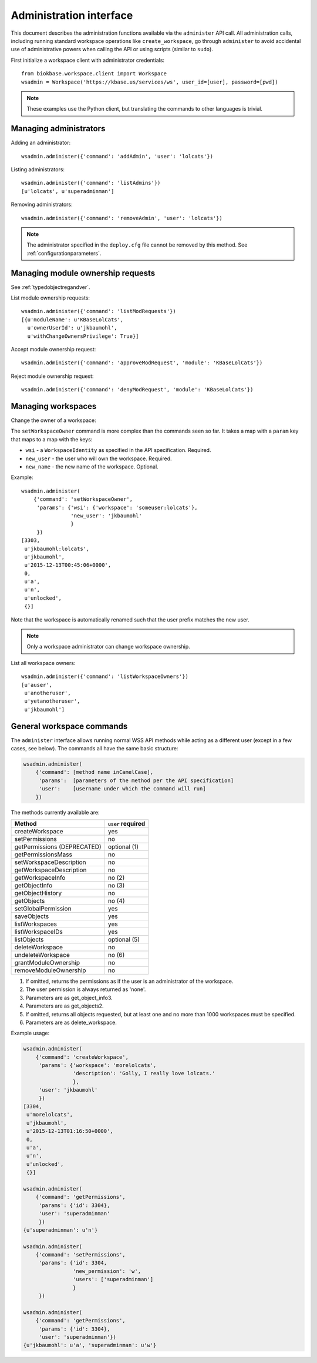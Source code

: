 Administration interface
========================

This document describes the administration functions available via the
``administer`` API call. All administration calls, including running
standard workspace operations like ``create_workspace``, go through
``administer`` to avoid accidental use of administrative powers when calling
the API or using scripts (similar to ``sudo``).

First initialize a workspace client with administrator credentials::

    from biokbase.workspace.client import Workspace
    wsadmin = Workspace('https://kbase.us/services/ws', user_id=[user], password=[pwd])

.. note::
   These examples use the Python client, but translating the commands to
   other languages is trivial.

Managing administrators
-----------------------

Adding an administrator::

    wsadmin.administer({'command': 'addAdmin', 'user': 'lolcats'})

Listing administrators::

    wsadmin.administer({'command': 'listAdmins'})
    [u'lolcats', u'superadminman']

Removing administrators::

    wsadmin.administer({'command': 'removeAdmin', 'user': 'lolcats'})
    
.. note::
   The administrator specified in the ``deploy.cfg`` file cannot be removed by
   this method. See :ref:`configurationparameters`.

Managing module ownership requests
----------------------------------

See :ref:`typedobjectregandver`.

List module ownership requests::

    wsadmin.administer({'command': 'listModRequests'})
    [{u'moduleName': u'KBaseLolCats',
      u'ownerUserId': u'jkbaumohl',
      u'withChangeOwnersPrivilege': True}]

Accept module ownership request::
    
    wsadmin.administer({'command': 'approveModRequest', 'module': 'KBaseLolCats'})
    
Reject module ownership request::

    wsadmin.administer({'command': 'denyModRequest', 'module': 'KBaseLolCats'})

Managing workspaces
-------------------

Change the owner of a workspace:
   
The ``setWorkspaceOwner`` command is more complex than the commands seen so
far. It takes a map with a ``param`` key that maps to a map with the
keys:

* ``wsi`` - a ``WorkspaceIdentity`` as specified in the API specification.
  Required.
* ``new_user`` - the user who will own the workspace. Required.
* ``new_name`` - the new name of the workspace. Optional.

Example::

    wsadmin.administer(
        {'command': 'setWorkspaceOwner',
         'params': {'wsi': {'workspace': 'someuser:lolcats'},
                    'new_user': 'jkbaumohl'
                    }
         })
    [3303,
     u'jkbaumohl:lolcats',
     u'jkbaumohl',
     u'2015-12-13T00:45:06+0000',
     0,
     u'a',
     u'n',
     u'unlocked',
     {}]

Note that the workspace is automatically renamed such that the user prefix
matches the new user.

.. note::
   Only a workspace administrator can change workspace ownership.

List all workspace owners::

    wsadmin.administer({'command': 'listWorkspaceOwners'})
    [u'auser',
     u'anotheruser',
     u'yetanotheruser',
     u'jkbaumohl']

General workspace commands
--------------------------

The ``administer`` interface allows running normal WSS API methods while
acting as a different user (except in a few cases, see below). The commands
all have the same basic structure:

.. code-block:: python

    wsadmin.administer(
        {'command': [method name inCamelCase],
         'params':  [parameters of the method per the API specification]
         'user':    [username under which the command will run]
        })
        
The methods currently available are:

==============================  =================
Method                          ``user`` required
==============================  =================
createWorkspace                 yes
setPermissions                  no
getPermissions (DEPRECATED)     optional (1)
getPermissionsMass              no
setWorkspaceDescription         no
getWorkspaceDescription         no
getWorkspaceInfo                no (2)
getObjectInfo                   no (3)
getObjectHistory                no
getObjects                      no (4)
setGlobalPermission             yes
saveObjects                     yes
listWorkspaces                  yes
listWorkspaceIDs                yes
listObjects                     optional (5)
deleteWorkspace                 no
undeleteWorkspace               no (6)
grantModuleOwnership            no
removeModuleOwnership           no
==============================  =================

#. If omitted, returns the permissions as if the user is an administrator of the workspace.
#. The user permission is always returned as 'none'.
#. Parameters are as get_object_info3.
#. Parameters are as get_objects2.
#. If omitted, returns all objects requested, but at least one and no more than 1000 workspaces
   must be specified.
#. Parameters are as delete_workspace.

Example usage:

.. code-block:: python

    wsadmin.administer(
        {'command': 'createWorkspace',
         'params': {'workspace': 'morelolcats',
                    'description': 'Golly, I really love lolcats.'
                    },
         'user': 'jkbaumohl'
         })
    [3304,
     u'morelolcats',
     u'jkbaumohl',
     u'2015-12-13T01:16:50+0000',
     0,
     u'a',
     u'n',
     u'unlocked',
     {}]

    wsadmin.administer(
        {'command': 'getPermissions',
         'params': {'id': 3304},
         'user': 'superadminman'
         })
    {u'superadminman': u'n'}

    wsadmin.administer(
        {'command': 'setPermissions',
         'params': {'id': 3304,
                    'new_permission': 'w',
                    'users': ['superadminman']
                    }
         })

    wsadmin.administer(
        {'command': 'getPermissions',
         'params': {'id': 3304},
         'user': 'superadminman'})
    {u'jkbaumohl': u'a', 'superadminman': u'w'}
